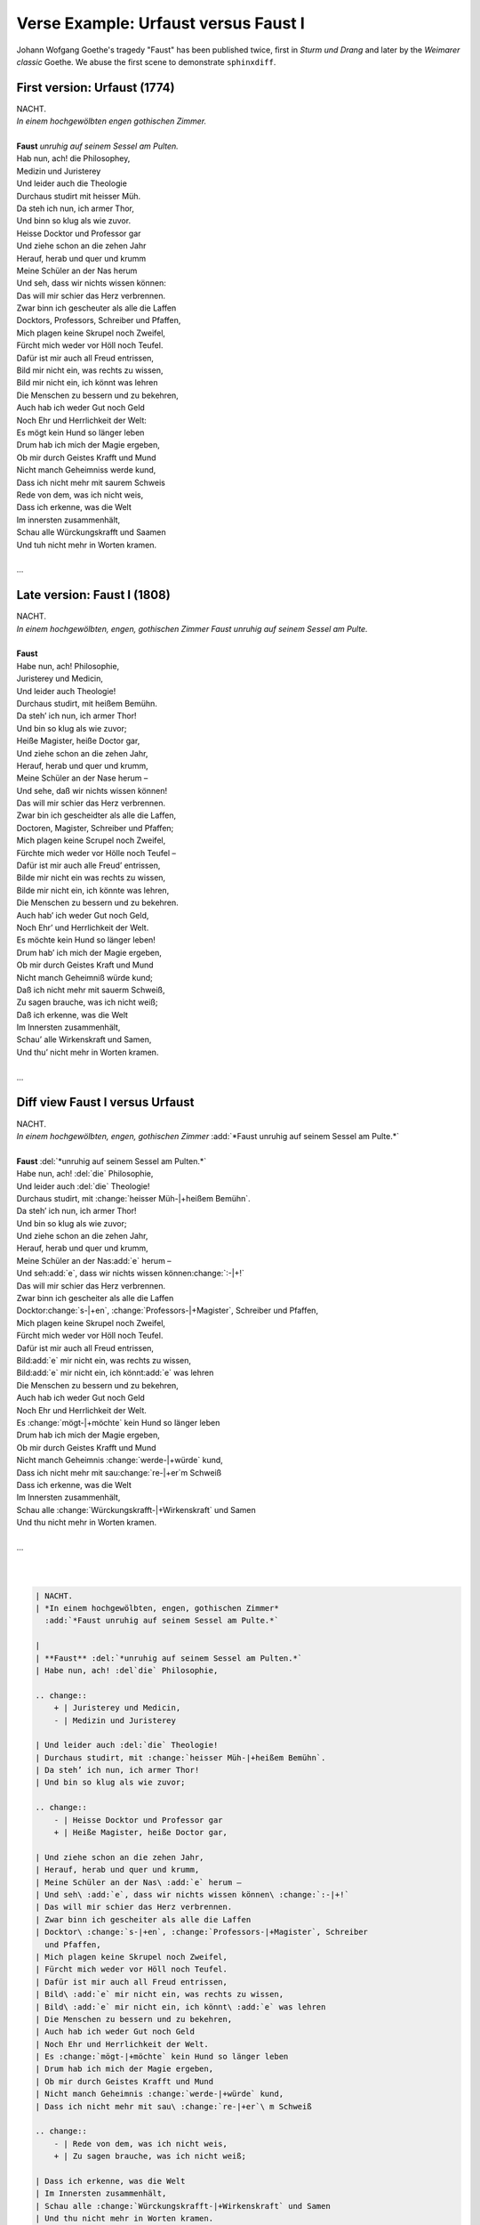 .. _sphinxdiff-faust:


Verse Example: Urfaust versus Faust I
=====================================

Johann Wofgang Goethe's tragedy "Faust" has been published twice, 
first in *Sturm und Drang* and later by the *Weimarer classic* Goethe. 
We abuse the first scene to demonstrate ``sphinxdiff``.


First version: Urfaust (1774)
-----------------------------

| NACHT.
| *In einem hochgewölbten engen gothischen Zimmer.*

|
| **Faust** *unruhig auf seinem Sessel am Pulten.*
| Hab nun, ach! die Philosophey,
| Medizin und Juristerey
| Und leider auch die Theologie
| Durchaus studirt mit heisser Müh.
| Da steh ich nun, ich armer Thor,
| Und binn so klug als wie zuvor.
| Heisse Docktor und Professor gar
| Und ziehe schon an die zehen Jahr
| Herauf, herab und quer und krumm
| Meine Schüler an der Nas herum
| Und seh, dass wir nichts wissen können:
| Das will mir schier das Herz verbrennen.
| Zwar binn ich gescheuter als alle die Laffen
| Docktors, Professors, Schreiber und Pfaffen,
| Mich plagen keine Skrupel noch Zweifel,
| Fürcht mich weder vor Höll noch Teufel.
| Dafür ist mir auch all Freud entrissen,
| Bild mir nicht ein, was rechts zu wissen,
| Bild mir nicht ein, ich könnt was lehren
| Die Menschen zu bessern und zu bekehren,
| Auch hab ich weder Gut noch Geld
| Noch Ehr und Herrlichkeit der Welt:
| Es mögt kein Hund so länger leben
| Drum hab ich mich der Magie ergeben,
| Ob mir durch Geistes Krafft und Mund
| Nicht manch Geheimniss werde kund,
| Dass ich nicht mehr mit saurem Schweis
| Rede von dem, was ich nicht weis,
| Dass ich erkenne, was die Welt
| Im innersten zusammenhält,
| Schau alle Würckungskrafft und Saamen
| Und tuh nicht mehr in Worten kramen.
|
| ...


Late version: Faust I (1808)
----------------------------

| NACHT.
| *In einem hochgewölbten, engen, gothischen Zimmer 
  Faust unruhig auf seinem Sessel am Pulte.*

|
| **Faust**
| Habe nun, ach! Philosophie,
| Juristerey und Medicin,
| Und leider auch Theologie!
| Durchaus studirt, mit heißem Bemühn.
| Da steh’ ich nun, ich armer Thor!
| Und bin so klug als wie zuvor;
| Heiße Magister, heiße Doctor gar,
| Und ziehe schon an die zehen Jahr,
| Herauf, herab und quer und krumm,
| Meine Schüler an der Nase herum –
| Und sehe, daß wir nichts wissen können!
| Das will mir schier das Herz verbrennen.
| Zwar bin ich gescheidter als alle die Laffen,
| Doctoren, Magister, Schreiber und Pfaffen;
| Mich plagen keine Scrupel noch Zweifel,
| Fürchte mich weder vor Hölle noch Teufel –
| Dafür ist mir auch alle Freud’ entrissen,
| Bilde mir nicht ein was rechts zu wissen,
| Bilde mir nicht ein, ich könnte was lehren,
| Die Menschen zu bessern und zu bekehren.
| Auch hab’ ich weder Gut noch Geld,
| Noch Ehr’ und Herrlichkeit der Welt.
| Es möchte kein Hund so länger leben!
| Drum hab’ ich mich der Magie ergeben,
| Ob mir durch Geistes Kraft und Mund
| Nicht manch Geheimniß würde kund;
| Daß ich nicht mehr mit sauerm Schweiß,
| Zu sagen brauche, was ich nicht weiß;
| Daß ich erkenne, was die Welt
| Im Innersten zusammenhält,
| Schau’ alle Wirkenskraft und Samen,
| Und thu’ nicht mehr in Worten kramen.
| 
| ...


Diff view Faust I versus Urfaust
--------------------------------

| NACHT.
| *In einem hochgewölbten, engen, gothischen Zimmer*
  :add:`*Faust unruhig auf seinem Sessel am Pulte.*`

|
| **Faust** :del:`*unruhig auf seinem Sessel am Pulten.*`
| Habe nun, ach! :del:`die` Philosophie,

.. change::
    + | Juristerey und Medicin,
    - | Medizin und Juristerey
    
| Und leider auch :del:`die` Theologie!
| Durchaus studirt, mit :change:`heisser Müh-|+heißem Bemühn`.
| Da steh’ ich nun, ich armer Thor!
| Und bin so klug als wie zuvor;

.. change::
    - | Heisse Docktor und Professor gar
    + | Heiße Magister, heiße Doctor gar,
    
| Und ziehe schon an die zehen Jahr,
| Herauf, herab und quer und krumm,
| Meine Schüler an der Nas\ :add:`e` herum –
| Und seh\ :add:`e`, dass wir nichts wissen können\ :change:`:-|+!`
| Das will mir schier das Herz verbrennen.
| Zwar binn ich gescheiter als alle die Laffen
| Docktor\ :change:`s-|+en`, :change:`Professors-|+Magister`, Schreiber 
  und Pfaffen,
| Mich plagen keine Skrupel noch Zweifel,
| Fürcht mich weder vor Höll noch Teufel.
| Dafür ist mir auch all Freud entrissen,
| Bild\ :add:`e` mir nicht ein, was rechts zu wissen,
| Bild\ :add:`e` mir nicht ein, ich könnt\ :add:`e` was lehren
| Die Menschen zu bessern und zu bekehren,
| Auch hab ich weder Gut noch Geld
| Noch Ehr und Herrlichkeit der Welt.
| Es :change:`mögt-|+möchte` kein Hund so länger leben
| Drum hab ich mich der Magie ergeben,
| Ob mir durch Geistes Krafft und Mund
| Nicht manch Geheimnis :change:`werde-|+würde` kund,
| Dass ich nicht mehr mit sau\ :change:`re-|+er`\ m Schweiß

.. change::
    - | Rede von dem, was ich nicht weis,
    + | Zu sagen brauche, was ich nicht weiß;

| Dass ich erkenne, was die Welt
| Im Innersten zusammenhält,
| Schau alle :change:`Würckungskrafft-|+Wirkenskraft` und Samen
| Und thu nicht mehr in Worten kramen.
| 
| ...
| 
| 


.. code-block:: rst

   | NACHT.
   | *In einem hochgewölbten, engen, gothischen Zimmer*
     :add:`*Faust unruhig auf seinem Sessel am Pulte.*`
   
   |
   | **Faust** :del:`*unruhig auf seinem Sessel am Pulten.*`
   | Habe nun, ach! :del`die` Philosophie,
   
   .. change::
       + | Juristerey und Medicin,
       - | Medizin und Juristerey
       
   | Und leider auch :del:`die` Theologie!
   | Durchaus studirt, mit :change:`heisser Müh-|+heißem Bemühn`.
   | Da steh’ ich nun, ich armer Thor!
   | Und bin so klug als wie zuvor;
   
   .. change::
       - | Heisse Docktor und Professor gar
       + | Heiße Magister, heiße Doctor gar,
       
   | Und ziehe schon an die zehen Jahr,
   | Herauf, herab und quer und krumm,
   | Meine Schüler an der Nas\ :add:`e` herum –
   | Und seh\ :add:`e`, dass wir nichts wissen können\ :change:`:-|+!`
   | Das will mir schier das Herz verbrennen.
   | Zwar binn ich gescheiter als alle die Laffen
   | Docktor\ :change:`s-|+en`, :change:`Professors-|+Magister`, Schreiber 
     und Pfaffen,
   | Mich plagen keine Skrupel noch Zweifel,
   | Fürcht mich weder vor Höll noch Teufel.
   | Dafür ist mir auch all Freud entrissen,
   | Bild\ :add:`e` mir nicht ein, was rechts zu wissen,
   | Bild\ :add:`e` mir nicht ein, ich könnt\ :add:`e` was lehren
   | Die Menschen zu bessern und zu bekehren,
   | Auch hab ich weder Gut noch Geld
   | Noch Ehr und Herrlichkeit der Welt.
   | Es :change:`mögt-|+möchte` kein Hund so länger leben
   | Drum hab ich mich der Magie ergeben,
   | Ob mir durch Geistes Krafft und Mund
   | Nicht manch Geheimnis :change:`werde-|+würde` kund,
   | Dass ich nicht mehr mit sau\ :change:`re-|+er`\ m Schweiß
   
   .. change::
       - | Rede von dem, was ich nicht weis,
       + | Zu sagen brauche, was ich nicht weiß;
   
   | Dass ich erkenne, was die Welt
   | Im Innersten zusammenhält,
   | Schau alle :change:`Würckungskrafft-|+Wirkenskraft` und Samen
   | Und thu nicht mehr in Worten kramen.
   | 
   | ...



